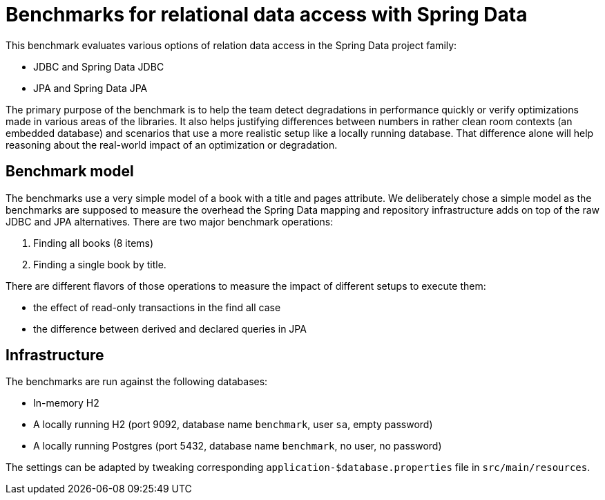 = Benchmarks for relational data access with Spring Data

This benchmark evaluates various options of relation data access in the Spring Data project family:

- JDBC and Spring Data JDBC
- JPA and Spring Data JPA

The primary purpose of the benchmark is to help the team detect degradations in performance quickly or verify optimizations made in various areas of the libraries.
It also helps justifying differences between numbers in rather clean room contexts (an embedded database) and scenarios that use a more realistic setup like a locally running database.
That difference alone will help reasoning about the real-world impact of an optimization or degradation.

== Benchmark model

The benchmarks use a very simple model of a book with a title and pages attribute.
We deliberately chose a simple model as the benchmarks are supposed to measure the overhead the Spring Data mapping and repository infrastructure adds on top of the raw JDBC and JPA alternatives.
There are two major benchmark operations:

1. Finding all books (8 items)
2. Finding a single book by title.

There are different flavors of those operations to measure the impact of different setups to execute them:

- the effect of read-only transactions in the find all case
- the difference between derived and declared queries in JPA   

== Infrastructure

The benchmarks are run against the following databases:

- In-memory H2
- A locally running H2 (port 9092, database name `benchmark`, user `sa`, empty password)
- A locally running Postgres (port 5432, database name `benchmark`, no user, no password)

The settings can be adapted by tweaking corresponding `application-$database.properties` file in `src/main/resources`.
 